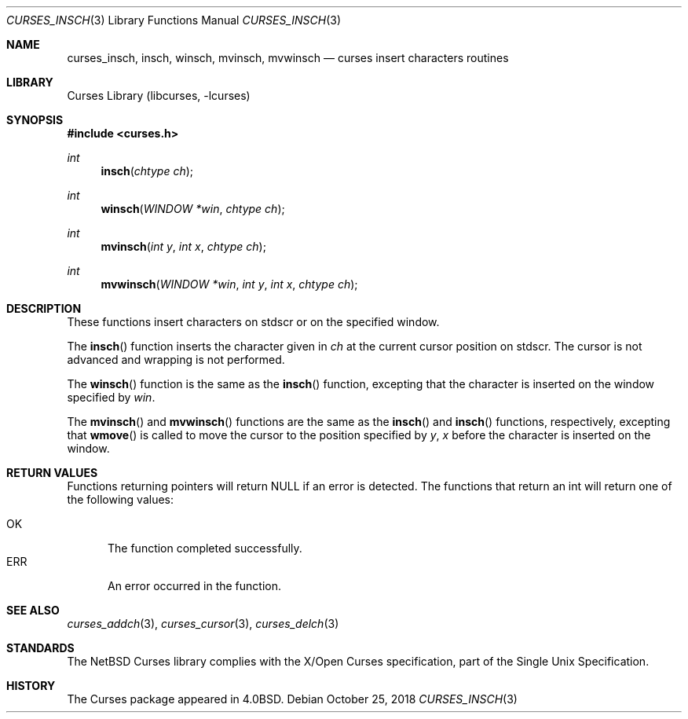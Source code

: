 .\"	$NetBSD: curses_insch.3,v 1.2.2.2 2018/11/26 01:52:12 pgoyette Exp $
.\"
.\" Copyright (c) 2002
.\"	Brett Lymn (blymn@NetBSD.org, brett_lymn@yahoo.com.au)
.\"
.\" This code is donated to the NetBSD Foundation by the Author.
.\"
.\" Redistribution and use in source and binary forms, with or without
.\" modification, are permitted provided that the following conditions
.\" are met:
.\" 1. Redistributions of source code must retain the above copyright
.\"    notice, this list of conditions and the following disclaimer.
.\" 2. Redistributions in binary form must reproduce the above copyright
.\"    notice, this list of conditions and the following disclaimer in the
.\"    documentation and/or other materials provided with the distribution.
.\" 3. The name of the Author may not be used to endorse or promote
.\"    products derived from this software without specific prior written
.\"    permission.
.\"
.\" THIS SOFTWARE IS PROVIDED BY THE AUTHOR ``AS IS'' AND
.\" ANY EXPRESS OR IMPLIED WARRANTIES, INCLUDING, BUT NOT LIMITED TO, THE
.\" IMPLIED WARRANTIES OF MERCHANTABILITY AND FITNESS FOR A PARTICULAR PURPOSE
.\" ARE DISCLAIMED.  IN NO EVENT SHALL THE AUTHOR BE LIABLE
.\" FOR ANY DIRECT, INDIRECT, INCIDENTAL, SPECIAL, EXEMPLARY, OR CONSEQUENTIAL
.\" DAMAGES (INCLUDING, BUT NOT LIMITED TO, PROCUREMENT OF SUBSTITUTE GOODS
.\" OR SERVICES; LOSS OF USE, DATA, OR PROFITS; OR BUSINESS INTERRUPTION)
.\" HOWEVER CAUSED AND ON ANY THEORY OF LIABILITY, WHETHER IN CONTRACT, STRICT
.\" LIABILITY, OR TORT (INCLUDING NEGLIGENCE OR OTHERWISE) ARISING IN ANY WAY
.\" OUT OF THE USE OF THIS SOFTWARE, EVEN IF ADVISED OF THE POSSIBILITY OF
.\" SUCH DAMAGE.
.\"
.\"
.Dd October 25, 2018
.Dt CURSES_INSCH 3
.Os
.Sh NAME
.Nm curses_insch ,
.Nm insch ,
.Nm winsch ,
.Nm mvinsch ,
.Nm mvwinsch
.Nd curses insert characters routines
.Sh LIBRARY
.Lb libcurses
.Sh SYNOPSIS
.In curses.h
.Ft int
.Fn insch "chtype ch"
.Ft int
.Fn winsch "WINDOW *win" "chtype ch"
.Ft int
.Fn mvinsch "int y" "int x" "chtype ch"
.Ft int
.Fn mvwinsch "WINDOW *win" "int y" "int x" "chtype ch"
.Sh DESCRIPTION
These functions insert characters on
.Dv stdscr
or on the specified window.
.Pp
The
.Fn insch
function inserts the character given in
.Fa ch
at the current cursor position on
.Dv stdscr .
The cursor is not advanced and wrapping is not performed.
.Pp
The
.Fn winsch
function is the same as the
.Fn insch
function, excepting that the character is inserted on the window specified by
.Fa win .
.Pp
The
.Fn mvinsch
and
.Fn mvwinsch
functions are the same as the
.Fn insch
and
.Fn insch
functions, respectively, excepting that
.Fn wmove
is called to move the cursor to the position specified by
.Fa y ,
.Fa x
before the character is inserted on the window.
.Sh RETURN VALUES
Functions returning pointers will return
.Dv NULL
if an error is detected.
The functions that return an int will return one of the following
values:
.Pp
.Bl -tag -width ERR -compact
.It Er OK
The function completed successfully.
.It Er ERR
An error occurred in the function.
.El
.Sh SEE ALSO
.Xr curses_addch 3 ,
.Xr curses_cursor 3 ,
.Xr curses_delch 3
.Sh STANDARDS
The
.Nx
Curses library complies with the X/Open Curses specification, part of
the Single Unix Specification.
.Sh HISTORY
The Curses package appeared in
.Bx 4.0 .
